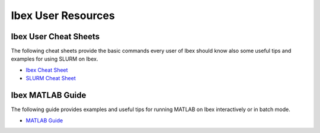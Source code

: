 .. sectionauthor:: Mohsin Ahmed Shaikh <mohsin.shaikh@kaust.edu.sa>
.. meta::
    :description: Training Resources
    :keywords: training, resource, guide, Matlab, slurm

.. _ibex_user_resources:

============================================================
Ibex User Resources
============================================================


Ibex User Cheat Sheets
----------------------

The following cheat sheets provide the basic commands every user of Ibex should know also some useful tips and examples for using SLURM on Ibex.

- `Ibex Cheat Sheet <../../../source/user_guides/Ibex_cheat_sheet_Jan_2024.pdf>`_

- `SLURM Cheat Sheet <../../../source/user_guides/Slurm_cheat_sheet_Jan_2024.pdf>`_


Ibex MATLAB Guide
-----------------

The following guide provides examples and useful tips for running MATLAB on Ibex interactively or in batch mode.

- `MATLAB Guide <../../../source/user_guides/Matlab_on_Ibex_Jan_2024.pdf>`_
